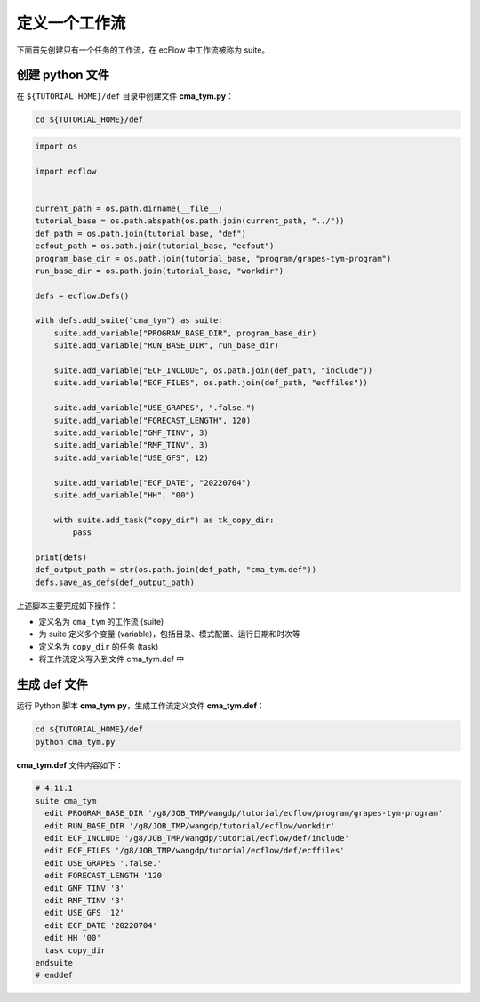 定义一个工作流
===============

下面首先创建只有一个任务的工作流，在 ecFlow 中工作流被称为 suite。

创建 python 文件
-----------------

在 ``${TUTORIAL_HOME}/def`` 目录中创建文件 **cma_tym.py**：

.. code-block:: bash

    cd ${TUTORIAL_HOME}/def

.. code-block:: py

    import os

    import ecflow


    current_path = os.path.dirname(__file__)
    tutorial_base = os.path.abspath(os.path.join(current_path, "../"))
    def_path = os.path.join(tutorial_base, "def")
    ecfout_path = os.path.join(tutorial_base, "ecfout")
    program_base_dir = os.path.join(tutorial_base, "program/grapes-tym-program")
    run_base_dir = os.path.join(tutorial_base, "workdir")

    defs = ecflow.Defs()

    with defs.add_suite("cma_tym") as suite:
        suite.add_variable("PROGRAM_BASE_DIR", program_base_dir)
        suite.add_variable("RUN_BASE_DIR", run_base_dir)

        suite.add_variable("ECF_INCLUDE", os.path.join(def_path, "include"))
        suite.add_variable("ECF_FILES", os.path.join(def_path, "ecffiles"))

        suite.add_variable("USE_GRAPES", ".false.")
        suite.add_variable("FORECAST_LENGTH", 120)
        suite.add_variable("GMF_TINV", 3)
        suite.add_variable("RMF_TINV", 3)
        suite.add_variable("USE_GFS", 12)

        suite.add_variable("ECF_DATE", "20220704")
        suite.add_variable("HH", "00")

        with suite.add_task("copy_dir") as tk_copy_dir:
            pass

    print(defs)
    def_output_path = str(os.path.join(def_path, "cma_tym.def"))
    defs.save_as_defs(def_output_path)

上述脚本主要完成如下操作：

- 定义名为 ``cma_tym`` 的工作流 (suite)
- 为 suite 定义多个变量 (variable)，包括目录、模式配置、运行日期和时次等
- 定义名为 ``copy_dir`` 的任务 (task)
- 将工作流定义写入到文件 cma_tym.def 中

生成 def 文件
-------------

运行 Python 脚本 **cma_tym.py**，生成工作流定义文件 **cma_tym.def**：

.. code-block:: bash

    cd ${TUTORIAL_HOME}/def
    python cma_tym.py

**cma_tym.def** 文件内容如下：

.. code-block::

    # 4.11.1
    suite cma_tym
      edit PROGRAM_BASE_DIR '/g8/JOB_TMP/wangdp/tutorial/ecflow/program/grapes-tym-program'
      edit RUN_BASE_DIR '/g8/JOB_TMP/wangdp/tutorial/ecflow/workdir'
      edit ECF_INCLUDE '/g8/JOB_TMP/wangdp/tutorial/ecflow/def/include'
      edit ECF_FILES '/g8/JOB_TMP/wangdp/tutorial/ecflow/def/ecffiles'
      edit USE_GRAPES '.false.'
      edit FORECAST_LENGTH '120'
      edit GMF_TINV '3'
      edit RMF_TINV '3'
      edit USE_GFS '12'
      edit ECF_DATE '20220704'
      edit HH '00'
      task copy_dir
    endsuite
    # enddef
